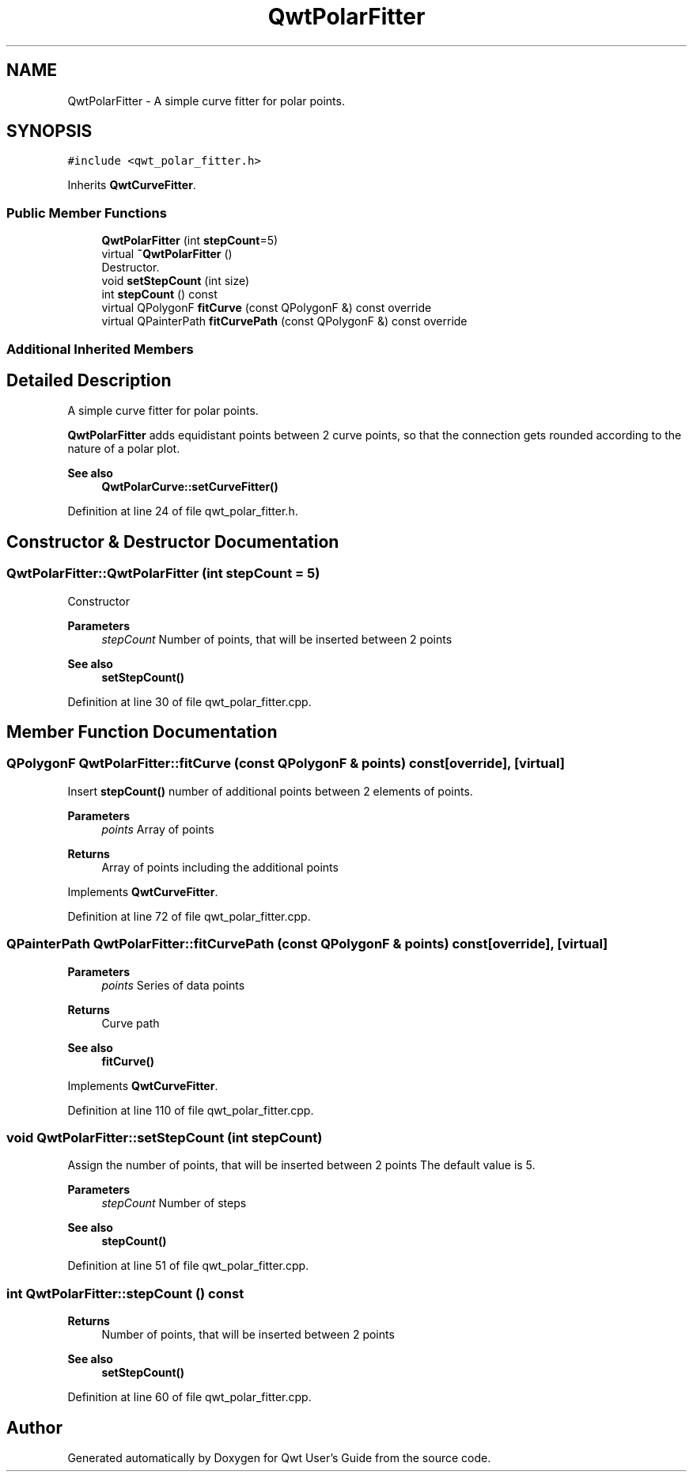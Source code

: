 .TH "QwtPolarFitter" 3 "Sun Jul 18 2021" "Version 6.2.0" "Qwt User's Guide" \" -*- nroff -*-
.ad l
.nh
.SH NAME
QwtPolarFitter \- A simple curve fitter for polar points\&.  

.SH SYNOPSIS
.br
.PP
.PP
\fC#include <qwt_polar_fitter\&.h>\fP
.PP
Inherits \fBQwtCurveFitter\fP\&.
.SS "Public Member Functions"

.in +1c
.ti -1c
.RI "\fBQwtPolarFitter\fP (int \fBstepCount\fP=5)"
.br
.ti -1c
.RI "virtual \fB~QwtPolarFitter\fP ()"
.br
.RI "Destructor\&. "
.ti -1c
.RI "void \fBsetStepCount\fP (int size)"
.br
.ti -1c
.RI "int \fBstepCount\fP () const"
.br
.ti -1c
.RI "virtual QPolygonF \fBfitCurve\fP (const QPolygonF &) const override"
.br
.ti -1c
.RI "virtual QPainterPath \fBfitCurvePath\fP (const QPolygonF &) const override"
.br
.in -1c
.SS "Additional Inherited Members"
.SH "Detailed Description"
.PP 
A simple curve fitter for polar points\&. 

\fBQwtPolarFitter\fP adds equidistant points between 2 curve points, so that the connection gets rounded according to the nature of a polar plot\&.
.PP
\fBSee also\fP
.RS 4
\fBQwtPolarCurve::setCurveFitter()\fP 
.RE
.PP

.PP
Definition at line 24 of file qwt_polar_fitter\&.h\&.
.SH "Constructor & Destructor Documentation"
.PP 
.SS "QwtPolarFitter::QwtPolarFitter (int stepCount = \fC5\fP)"
Constructor
.PP
\fBParameters\fP
.RS 4
\fIstepCount\fP Number of points, that will be inserted between 2 points 
.RE
.PP
\fBSee also\fP
.RS 4
\fBsetStepCount()\fP 
.RE
.PP

.PP
Definition at line 30 of file qwt_polar_fitter\&.cpp\&.
.SH "Member Function Documentation"
.PP 
.SS "QPolygonF QwtPolarFitter::fitCurve (const QPolygonF & points) const\fC [override]\fP, \fC [virtual]\fP"
Insert \fBstepCount()\fP number of additional points between 2 elements of points\&.
.PP
\fBParameters\fP
.RS 4
\fIpoints\fP Array of points 
.RE
.PP
\fBReturns\fP
.RS 4
Array of points including the additional points 
.RE
.PP

.PP
Implements \fBQwtCurveFitter\fP\&.
.PP
Definition at line 72 of file qwt_polar_fitter\&.cpp\&.
.SS "QPainterPath QwtPolarFitter::fitCurvePath (const QPolygonF & points) const\fC [override]\fP, \fC [virtual]\fP"

.PP
\fBParameters\fP
.RS 4
\fIpoints\fP Series of data points 
.RE
.PP
\fBReturns\fP
.RS 4
Curve path 
.RE
.PP
\fBSee also\fP
.RS 4
\fBfitCurve()\fP 
.RE
.PP

.PP
Implements \fBQwtCurveFitter\fP\&.
.PP
Definition at line 110 of file qwt_polar_fitter\&.cpp\&.
.SS "void QwtPolarFitter::setStepCount (int stepCount)"
Assign the number of points, that will be inserted between 2 points The default value is 5\&.
.PP
\fBParameters\fP
.RS 4
\fIstepCount\fP Number of steps
.RE
.PP
\fBSee also\fP
.RS 4
\fBstepCount()\fP 
.RE
.PP

.PP
Definition at line 51 of file qwt_polar_fitter\&.cpp\&.
.SS "int QwtPolarFitter::stepCount () const"

.PP
\fBReturns\fP
.RS 4
Number of points, that will be inserted between 2 points 
.RE
.PP
\fBSee also\fP
.RS 4
\fBsetStepCount()\fP 
.RE
.PP

.PP
Definition at line 60 of file qwt_polar_fitter\&.cpp\&.

.SH "Author"
.PP 
Generated automatically by Doxygen for Qwt User's Guide from the source code\&.
